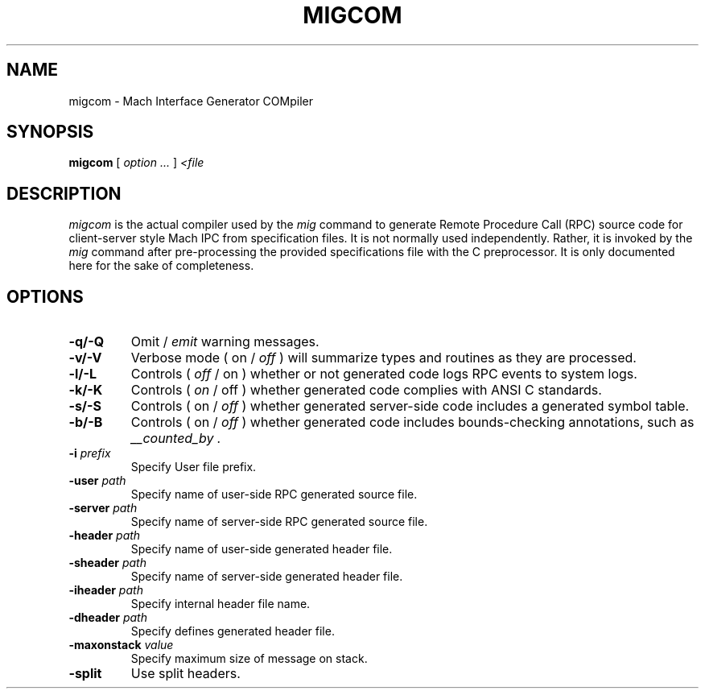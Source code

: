 .TH MIGCOM 1 "Nov 20, 2009" "Apple Computer, Inc."
.SH NAME
migcom \- Mach Interface Generator COMpiler
.SH SYNOPSIS
.B migcom
[ 
.I "option \&..."
] 
.I "<file"
 
.SH DESCRIPTION
.I migcom
is the actual compiler used by the
.I mig
command to generate Remote Procedure Call (RPC) source code for
client-server style Mach IPC from specification files. It is not normally
used independently. Rather, it is invoked by the
.I mig
command after pre-processing the provided specifications file with the C
preprocessor. It is only documented here for the sake of completeness.
.SH OPTIONS
.TP
.B \-q/-Q
Omit /
.I emit
warning messages.
.TP
.B \-v/-V
Verbose mode ( on /
.I off
) will summarize types and routines as they are processed.
.TP
.B \-l/-L
Controls (
.I off
/ on ) whether or not generated code logs RPC events to system logs.
.TP
.B \-k/-K
Controls (
.I on
/ off ) whether generated code complies with ANSI C standards.
.TP
.B \-s/-S
Controls ( on /
.I off
) whether generated server-side code includes a generated symbol table.
.TP
.B \-b/-B
Controls ( on /
.I off
) whether generated code includes bounds-checking annotations, such as
.I "__counted_by" .
.TP
.BI \-i " prefix"
Specify User file prefix.
.TP
.BI \-user " path"
Specify name of user-side RPC generated source file.
.TP
.BI \-server " path"
Specify name of server-side RPC generated source file.
.TP
.BI \-header " path"
Specify name of user-side generated header file.
.TP
.BI \-sheader " path"
Specify name of server-side generated header file.
.TP
.BI \-iheader " path"
Specify internal header file name.
.TP
.BI \-dheader " path"
Specify defines generated header file.
.TP
.BI \-maxonstack " value"
Specify maximum size of message on stack.
.TP
.B \-split
Use split headers.
